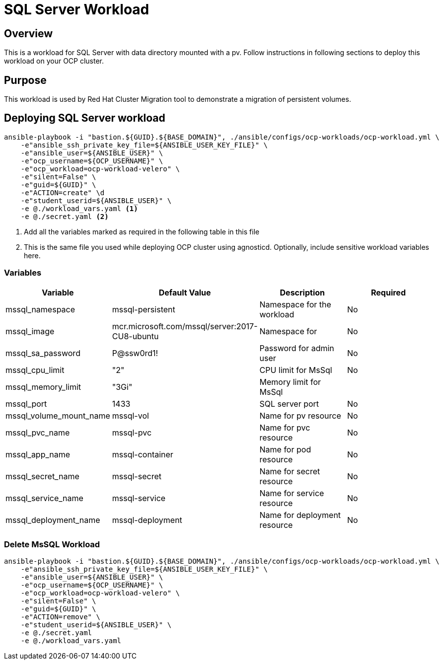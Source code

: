 = SQL Server Workload

== Overview

This is a workload for SQL Server with data directory mounted with a pv. Follow instructions in following sections to deploy this workload on your OCP cluster.

== Purpose

This workload is used by Red Hat Cluster Migration tool to demonstrate a migration of persistent volumes.

== Deploying SQL Server workload

[source, bash]
----
ansible-playbook -i "bastion.${GUID}.${BASE_DOMAIN}", ./ansible/configs/ocp-workloads/ocp-workload.yml \
    -e"ansible_ssh_private_key_file=${ANSIBLE_USER_KEY_FILE}" \
    -e"ansible_user=${ANSIBLE_USER}" \ 
    -e"ocp_username=${OCP_USERNAME}" \ 
    -e"ocp_workload=ocp-workload-velero" \ 
    -e"silent=False" \
    -e"guid=${GUID}" \
    -e"ACTION=create" \d
    -e"student_userid=${ANSIBLE_USER}" \
    -e @./workload_vars.yaml <1>
    -e @./secret.yaml <2>
----
<1> Add all the variables marked as required in the following table in this file
<2> This is the same file you used while deploying OCP cluster using agnosticd. Optionally, include sensitive workload variables here.


=== Variables 

|===
| Variable | Default Value | Description | Required

| mssql_namespace
| mssql-persistent
| Namespace for the workload
| No

| mssql_image
| mcr.microsoft.com/mssql/server:2017-CU8-ubuntu
| Namespace for  
| No

| mssql_sa_password
| P@ssw0rd1!
| Password for admin user
| No

| mssql_cpu_limit
| "2"
| CPU limit for MsSql
| No

| mssql_memory_limit
| "3Gi"
| Memory limit for MsSql
|

| mssql_port
| 1433
| SQL server port
| No

| mssql_volume_mount_name
| mssql-vol
| Name for pv resource
| No

| mssql_pvc_name
| mssql-pvc
| Name for pvc resource
| No

| mssql_app_name
| mssql-container
| Name for pod resource
| No

| mssql_secret_name
| mssql-secret
| Name for secret resource
| No

| mssql_service_name
| mssql-service
| Name for service resource
| No

| mssql_deployment_name
| mssql-deployment
| Name for deployment resource
| No
|===


=== Delete MsSQL Workload

[source, bash]
----
ansible-playbook -i "bastion.${GUID}.${BASE_DOMAIN}", ./ansible/configs/ocp-workloads/ocp-workload.yml \
    -e"ansible_ssh_private_key_file=${ANSIBLE_USER_KEY_FILE}" \
    -e"ansible_user=${ANSIBLE_USER}" \
    -e"ocp_username=${OCP_USERNAME}" \
    -e"ocp_workload=ocp-workload-velero" \ 
    -e"silent=False" \
    -e"guid=${GUID}" \ 
    -e"ACTION=remove" \
    -e"student_userid=${ANSIBLE_USER}" \
    -e @./secret.yaml
    -e @./workload_vars.yaml
----